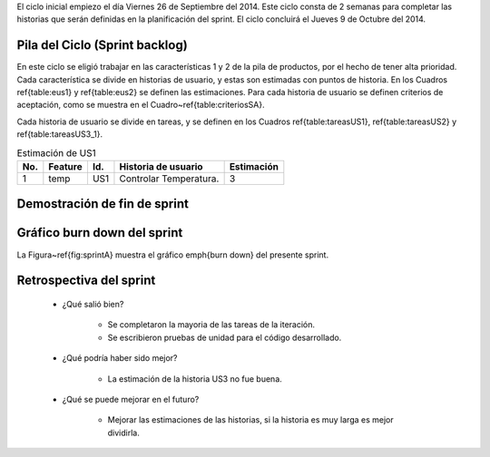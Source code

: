 El ciclo inicial empiezo el día Viernes 26 de Septiembre del 2014. Este ciclo
consta de 2 semanas para completar las historias que serán definidas en la
planificación del sprint. El ciclo concluirá el Jueves 9 de Octubre del 2014.


Pila del Ciclo (Sprint backlog)
===============================
En este ciclo se eligió trabajar en las características 1 y 2 de la pila de
productos, por el hecho de tener alta prioridad. Cada característica se divide
en historias de usuario, y estas son estimadas con puntos de historia. En los
Cuadros \ref{table:eus1} y \ref{table:eus2} se definen las estimaciones. Para
cada historia de usuario se definen criterios de aceptación, como se muestra en
el Cuadro~\ref{table:criteriosSA}.

Cada historia de usuario se divide en tareas, y se definen en los Cuadros
\ref{table:tareasUS1}, \ref{table:tareasUS2} y \ref{table:tareasUS3_1}.

.. table:: Estimación de US1

 +-----+---------+-----+------------------------+------------+
 | No. | Feature | Id. | Historia de usuario    | Estimación |
 +=====+=========+=====+========================+============+
 | 1   | temp    | US1 | Controlar Temperatura. | 3          |
 +-----+---------+-----+------------------------+------------+


Demostración de fin de sprint
=============================

Gráfico burn down del sprint
============================

La Figura~\ref{fig:sprintA} muestra el gráfico \emph{burn down} del presente
sprint.

Retrospectiva del sprint
========================

  - ¿Qué salió bien?

        - Se completaron la mayoria de las tareas de la iteración.
        - Se escribieron pruebas de unidad para el código desarrollado.

  - ¿Qué podría haber sido mejor?

        - La estimación de la historia US3 no fue buena.

  - ¿Qué  se puede mejorar en el futuro?

        - Mejorar las estimaciones de las historias, si la historia es muy larga es mejor dividirla.

